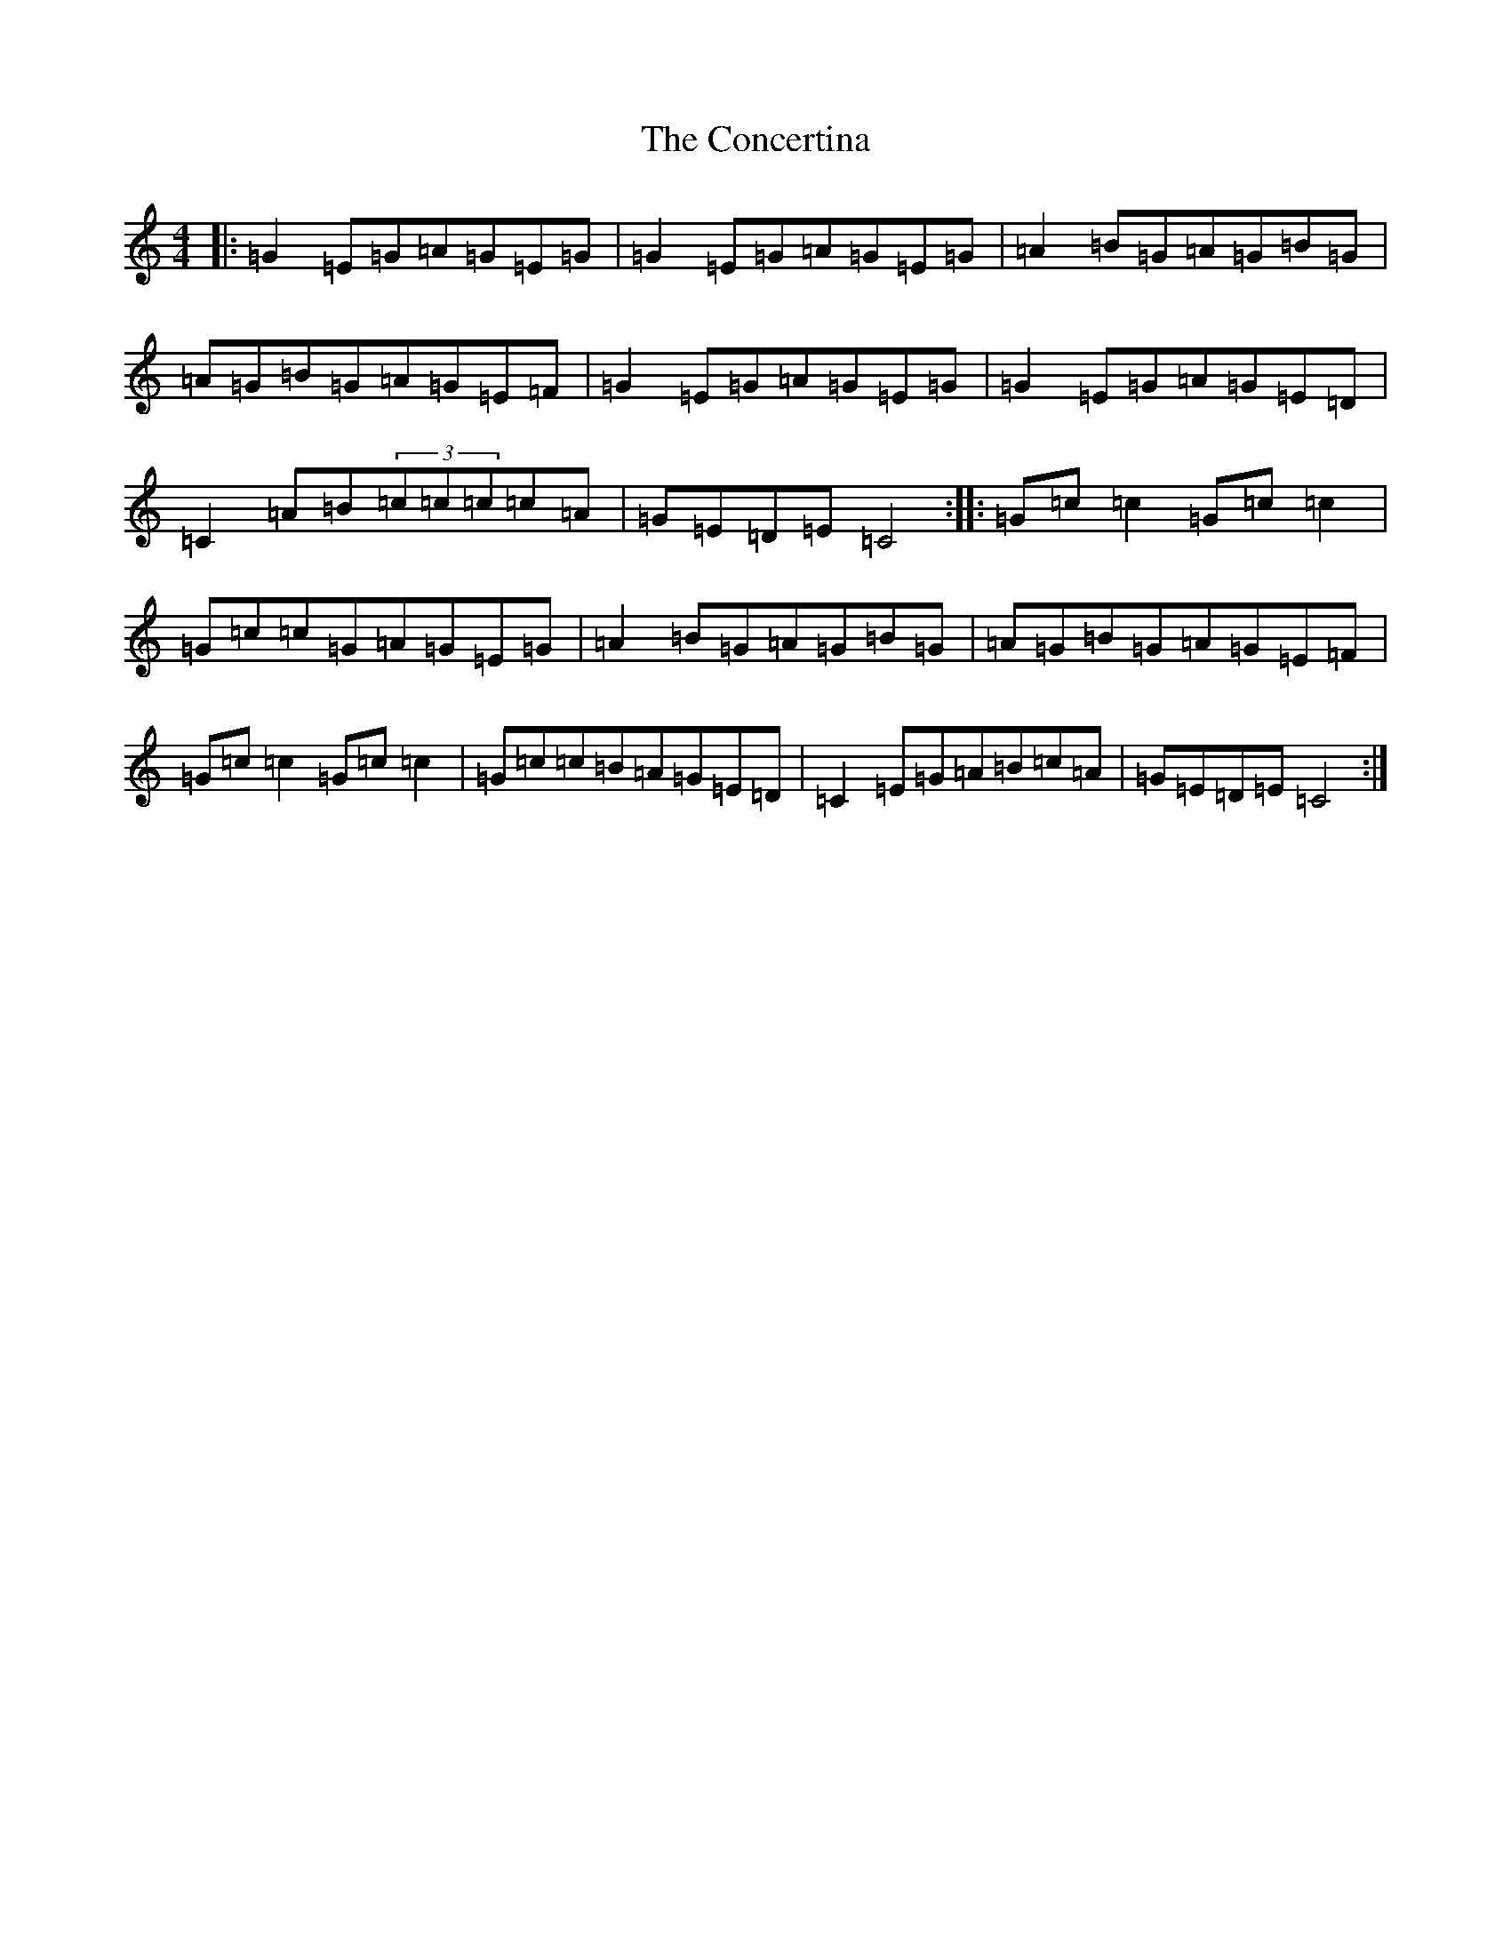 X: 20917
T: Concertina, The
S: https://thesession.org/tunes/18#setting18
R: reel
M:4/4
L:1/8
K: C Major
|:=G2=E=G=A=G=E=G|=G2=E=G=A=G=E=G|=A2=B=G=A=G=B=G|=A=G=B=G=A=G=E=F|=G2=E=G=A=G=E=G|=G2=E=G=A=G=E=D|=C2=A=B(3=c=c=c=c=A|=G=E=D=E=C4:||:=G=c=c2=G=c=c2|=G=c=c=G=A=G=E=G|=A2=B=G=A=G=B=G|=A=G=B=G=A=G=E=F|=G=c=c2=G=c=c2|=G=c=c=B=A=G=E=D|=C2=E=G=A=B=c=A|=G=E=D=E=C4:|